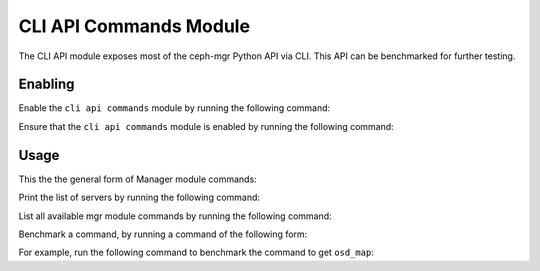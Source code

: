 CLI API Commands Module
=======================

The CLI API module exposes most of the ceph-mgr Python API via CLI.  This API
can be benchmarked for further testing.

Enabling
--------

Enable the ``cli api commands`` module by running the following command:

.. prompt:: bash #

   ceph mgr module enable cli_api

Ensure that the ``cli api commands`` module is enabled by running the following
command:

.. prompt:: bash #

   ceph mgr module ls | grep cli_api

Usage
--------

This the the general form of Manager module commands: 

.. prompt:: bash #

   ceph mgr cli <command> <param>

Print the list of servers by running the following command:

.. prompt:: bash #

   ceph mgr cli list_servers

List all available mgr module commands by running the following command:

.. prompt:: bash #

   ceph mgr cli --help

Benchmark a command, by running a command of the following form:

.. prompt:: bash #

   ceph mgr cli_benchmark <number of calls> <number of threads> <command> <param>

For example, run the following command to benchmark the command to get
``osd_map``:

.. prompt:: bash #

   ceph mgr cli_benchmark 100 10 get osd_map
